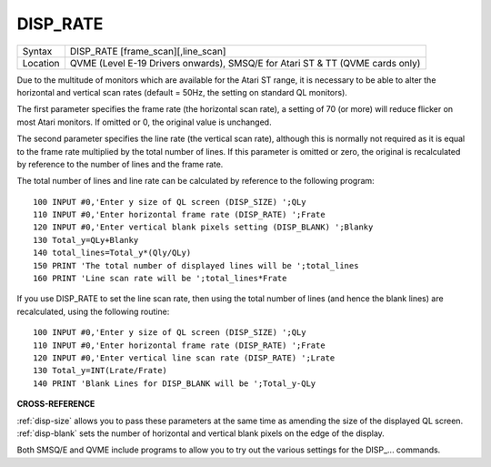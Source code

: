 ..  _disp-rate:

DISP\_RATE
==========

+----------+--------------------------------------------+
| Syntax   | DISP\_RATE [frame\_scan][,line\_scan]      |
+----------+--------------------------------------------+
| Location | QVME (Level E-19 Drivers onwards),         |
|          | SMSQ/E for Atari ST & TT (QVME cards only) |
+----------+--------------------------------------------+

Due to the multitude of monitors which are available for the Atari ST
range, it is necessary to be able to alter the horizontal and vertical
scan rates (default = 50Hz, the setting on standard QL monitors).

The
first parameter specifies the frame rate (the horizontal scan rate), a
setting of 70 (or more) will reduce flicker on most Atari monitors. If
omitted or 0, the original value is unchanged.

The second parameter
specifies the line rate (the vertical scan rate), although this is
normally not required as it is equal to the frame rate multiplied by the
total number of lines. If this parameter is omitted or zero, the
original is recalculated by reference to the number of lines and the
frame rate.

The total number of lines and line rate can be calculated by
reference to the following program::

    100 INPUT #0,'Enter y size of QL screen (DISP_SIZE) ';QLy
    110 INPUT #0,'Enter horizontal frame rate (DISP_RATE) ';Frate
    120 INPUT #0,'Enter vertical blank pixels setting (DISP_BLANK) ';Blanky
    130 Total_y=QLy+Blanky
    140 total_lines=Total_y*(Qly/QLy)
    150 PRINT 'The total number of displayed lines will be ';total_lines
    160 PRINT 'Line scan rate will be ';total_lines*Frate

If you use DISP\_RATE to set the line scan rate, then using the total
number of lines (and hence the blank lines) are recalculated, using the
following routine::

    100 INPUT #0,'Enter y size of QL screen (DISP_SIZE) ';QLy
    110 INPUT #0,'Enter horizontal frame rate (DISP_RATE) ';Frate
    120 INPUT #0,'Enter vertical line scan rate (DISP_RATE) ';Lrate
    130 Total_y=INT(Lrate/Frate)
    140 PRINT 'Blank Lines for DISP_BLANK will be ';Total_y-QLy


**CROSS-REFERENCE**

:ref:`disp-size` allows you to pass these
parameters at the same time as amending the size of the displayed QL
screen. :ref:`disp-blank` sets the number of
horizontal and vertical blank pixels on the edge of the display.

Both
SMSQ/E and QVME include programs to allow you to try out the various
settings for the DISP\_... commands.

